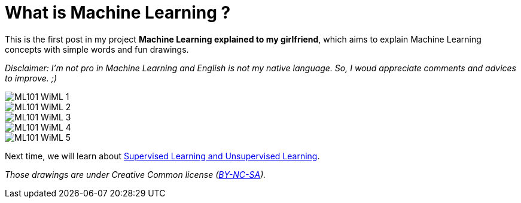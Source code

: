 = What is Machine Learning ?

:hp-tags: Machine Learning, ML, 101, drawing, fun, Machine Learning explained to my girlfirend
:hp-image: http://wallpaperlayer.com/img/2015/8/pizza-wallpaper-hd-200-249-hd-wallpapers.jpg

This is the first post in my project *Machine Learning explained to my girlfriend*, which aims to explain Machine Learning concepts with simple words and fun drawings.

_Disclaimer: I'm not pro in Machine Learning and English is not my native language. So, I woud appreciate comments and advices to improve. ;)_

image::https://raw.githubusercontent.com/triskell/triskell.github.io/master/images/ML101_WiML_1.jpg[]
image::https://raw.githubusercontent.com/triskell/triskell.github.io/master/images/ML101_WiML_2.jpg[]
image::https://raw.githubusercontent.com/triskell/triskell.github.io/master/images/ML101_WiML_3.jpg[]
image::https://raw.githubusercontent.com/triskell/triskell.github.io/master/images/ML101_WiML_4.jpg[]
image::https://raw.githubusercontent.com/triskell/triskell.github.io/master/images/ML101_WiML_5.jpg[]

Next time, we will learn about https://triskell.github.io/2016/11/13/Supervised-Learning-and-Unsupervised-Learning.html[Supervised Learning and Unsupervised Learning].

_Those drawings are under Creative Common license (https://creativecommons.org/licenses/by-nc-sa/4.0/[BY-NC-SA])._

